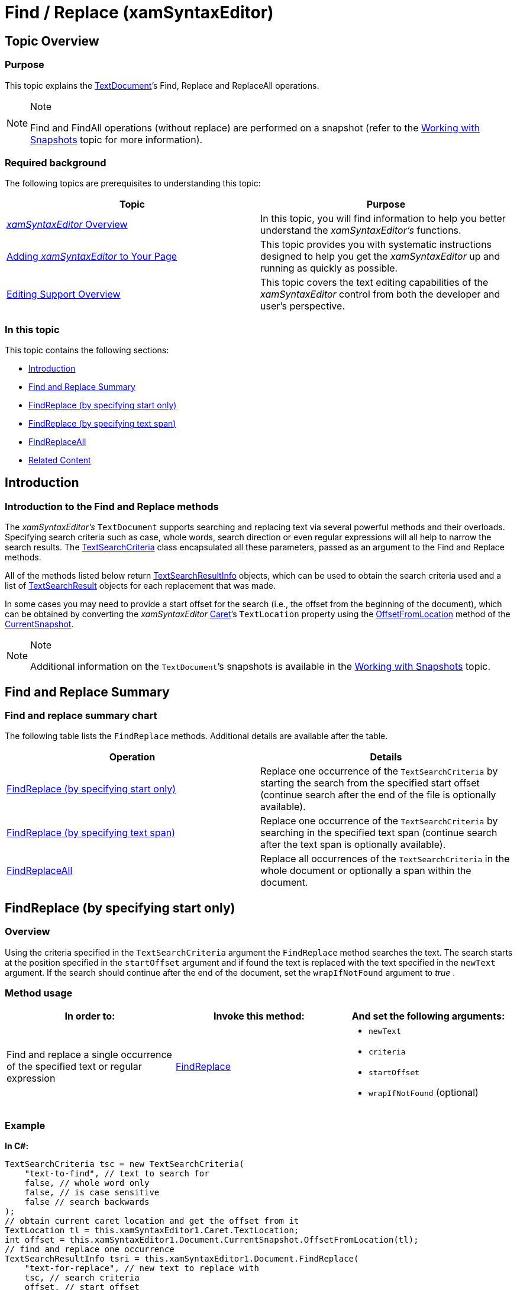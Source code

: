 ﻿////

|metadata|
{
    "name": "xamsyntaxeditor-find-replace",
    "controlName": ["xamSyntaxEditor"],
    "tags": ["Editing","How Do I"],
    "guid": "ce0007de-6495-4c38-8aee-6fa91587a1d5",  
    "buildFlags": [],
    "createdOn": "2016-05-25T18:21:59.3693904Z"
}
|metadata|
////

= Find / Replace (xamSyntaxEditor)

== Topic Overview

=== Purpose

This topic explains the link:{ApiPlatform}documents.textdocument{ApiVersion}~infragistics.documents.textdocument_members.html[TextDocument]’s Find, Replace and ReplaceAll operations.

.Note
[NOTE]
====
Find and FindAll operations (without replace) are performed on a snapshot (refer to the link:xamsyntaxeditor-working-with-snapshots.html[Working with Snapshots] topic for more information).
====

=== Required background

The following topics are prerequisites to understanding this topic:

[options="header", cols="a,a"]
|====
|Topic|Purpose

| link:xamsyntaxeditor-overview.html[ _xamSyntaxEditor_ Overview]
|In this topic, you will find information to help you better understand the _xamSyntaxEditor’s_ functions.

| link:xamsyntaxeditor-adding-to-your-page.html[Adding _xamSyntaxEditor_ to Your Page]
|This topic provides you with systematic instructions designed to help you get the _xamSyntaxEditor_ up and running as quickly as possible.

| link:xamsyntaxeditor-editing-support-overview.html[Editing Support Overview]
|This topic covers the text editing capabilities of the _xamSyntaxEditor_ control from both the developer and user’s perspective.

|====

=== In this topic

This topic contains the following sections:

* <<_Ref329074256, Introduction >>
* <<_Ref329074271, Find and Replace Summary >>
* <<_Ref329074292, FindReplace (by specifying start only) >>
* <<_Ref329074302, FindReplace (by specifying text span) >>
* <<_Ref329074312, FindReplaceAll >>
* <<_Ref329074326, Related Content >>

[[_Introduction]]
[[_Ref329074256]]
== Introduction

=== Introduction to the Find and Replace methods

The  _xamSyntaxEditor’s_   `TextDocument` supports searching and replacing text via several powerful methods and their overloads. Specifying search criteria such as case, whole words, search direction or even regular expressions will all help to narrow the search results. The link:{ApiPlatform}documents.textdocument{ApiVersion}~infragistics.documents.textsearchcriteria_members.html[TextSearchCriteria] class encapsulated all these parameters, passed as an argument to the Find and Replace methods.

All of the methods listed below return link:{ApiPlatform}documents.textdocument{ApiVersion}~infragistics.documents.textsearchresultinfo_members.html[TextSearchResultInfo] objects, which can be used to obtain the search criteria used and a list of link:{ApiPlatform}documents.textdocument{ApiVersion}~infragistics.documents.textsearchresult_members.html[TextSearchResult] objects for each replacement that was made.

In some cases you may need to provide a start offset for the search (i.e., the offset from the beginning of the document), which can be obtained by converting the  _xamSyntaxEditor_   link:{ApiPlatform}controls.editors.xamsyntaxeditor{ApiVersion}~infragistics.controls.editors.xamsyntaxeditor~caret.html[Caret]’s `TextLocation` property using the link:{ApiPlatform}documents.textdocument{ApiVersion}~infragistics.documents.textdocumentsnapshot~offsetfromlocation.html[OffsetFromLocation] method of the link:{ApiPlatform}documents.textdocument{ApiVersion}~infragistics.documents.textdocument~currentsnapshot.html[CurrentSnapshot].

.Note
[NOTE]
====
Additional information on the `TextDocument`’s snapshots is available in the link:xamsyntaxeditor-working-with-snapshots.html[Working with Snapshots] topic.
====

[[_Find_and_Replace]]

[[_Ref329074271]]
== Find and Replace Summary

=== Find and replace summary chart

The following table lists the `FindReplace` methods. Additional details are available after the table.

[options="header", cols="a,a"]
|====
|Operation|Details

|<<_FindReplace_(by_specifying,FindReplace (by specifying start only)>>
|Replace one occurrence of the `TextSearchCriteria` by starting the search from the specified start offset (continue search after the end of the file is optionally available).

|<<_FindReplace_(by_specifying_2,FindReplace (by specifying text span)>>
|Replace one occurrence of the `TextSearchCriteria` by searching in the specified text span (continue search after the text span is optionally available).

|<<_FindReplaceAll,FindReplaceAll>>
|Replace all occurrences of the `TextSearchCriteria` in the whole document or optionally a span within the document.

|====

[[_Ref329074292]]
== FindReplace (by specifying start only)

=== Overview

Using the criteria specified in the `TextSearchCriteria` argument the `FindReplace` method searches the text. The search starts at the position specified in the `startOffset` argument and if found the text is replaced with the text specified in the `newText` argument. If the search should continue after the end of the document, set the `wrapIfNotFound` argument to  _true_  .

=== Method usage

[options="header", cols="a,a,a"]
|====
|In order to:|Invoke this method:|And set the following arguments:

|Find and replace a single occurrence of the specified text or regular expression
| link:{ApiPlatform}documents.textdocument{ApiVersion}~infragistics.documents.textdocument~findreplace.html[FindReplace]
|
* `newText` 

* `criteria` 

* `startOffset` 

* `wrapIfNotFound` (optional) 

|====

=== Example

*In C#:*

[source,csharp]
----
TextSearchCriteria tsc = new TextSearchCriteria(
    "text-to-find", // text to search for
    false, // whole word only
    false, // is case sensitive
    false // search backwards
);
// obtain current caret location and get the offset from it
TextLocation tl = this.xamSyntaxEditor1.Caret.TextLocation;
int offset = this.xamSyntaxEditor1.Document.CurrentSnapshot.OffsetFromLocation(tl);
// find and replace one occurrence
TextSearchResultInfo tsri = this.xamSyntaxEditor1.Document.FindReplace(
    "text-for-replace", // new text to replace with
    tsc, // search criteria
    offset, // start offset
    false // wrap if not found
);
if (tsri.Results != null && tsri.Results.Count > 0)
{
    TextSearchResult tsr = tsri.Results[0];
    TextLocation tl2 = tsr.SpanReplaced.Value.EndLocation;
    // the end location of the "SpanReplaced" may be
    // used for a start offset for the next search
}
----

*In Visual Basic:*

[source,vb]
----
' text to search for
' whole word only
' is case sensitive
' search backwards
Dim tsc As New TextSearchCriteria("text-to-find", False, False, False)
' obtain current caret location and get the offset from it
Dim tl As TextLocation = _
    Me.xamSyntaxEditor1.Caret.TextLocation
Dim offset As Integer =  _
    Me.xamSyntaxEditor1.Document.CurrentSnapshot.OffsetFromLocation(tl)
' find and replace one occurrence
' new text to replace with
' search criteria
' start offset
' wrap if not found
Dim tsri As TextSearchResultInfo = _
    Me.xamSyntaxEditor1.Document.FindReplace("text-for-replace", tsc, offset, False)
If tsri.Results IsNot Nothing AndAlso tsri.Results.Count > 0 Then
    Dim tsr As TextSearchResult = tsri.Results(0)
    Dim tl2 As TextLocation = tsr.SpanReplaced.Value.EndLocation
    ' the end location of the "SpanReplaced" may be
    ' used for a start offset for the next search
End If
----

[[_Ref329074302]]
== FindReplace (by specifying text span)

=== Overview

Using the criteria specified in the `TextSearchCriteria` argument the `FindReplace` method searches the text. The search starts at the position specified in the `startOffset` if it intersects with the text span defined by the `spanToSearch` argument and if found replaces the text with the text specified in the `newText` argument.

=== Method usage

[options="header", cols="a,a,a"]
|====
|In order to:|Invoke this method:|And set the following arguments:

|Find and replace a single occurrence of the specified text or regular expression
| link:{ApiPlatform}documents.textdocument{ApiVersion}~infragistics.documents.textdocument~findreplace.html[FindReplace]
|
* `newText` 

* `criteria` 

* `spanToSearch` 

* `startOffset` 

* `wrapIfNotFound` (optional) 

|====

=== Example

*In C#:*

[source,csharp]
----
TextSearchCriteria tsc = new TextSearchCriteria(
    "text-to-find", // text to search for
    false, // whole word only
    false, // is case sensitive
    false // search backwards
);
// obtain current caret location and get the offset from it
TextLocation tl = this.xamSyntaxEditor1.Caret.TextLocation;
int offset = this.xamSyntaxEditor1.Document.CurrentSnapshot.OffsetFromLocation(tl);
// create a test span, which begins at the current
// caret location and extends 200 characters beyond
TextSpan ts = new TextSpan(offset, 200);
// find and replace one occurence
this.xamSyntaxEditor1.Document.FindReplace(
    "text-for-replace", // new text to replace with
    tsc, // search criteria
    ts, // the text span where to search
    offset, // start offset
    false // wrap if not found
);
----

*In Visual Basic:*

[source,vb]
----
' text to search for
' whole word only
' is case sensitive
' search backwards
Dim tsc As New TextSearchCriteria("text-to-find", False, False, False)
' obtain current caret location and get the offset from it
Dim tl As TextLocation = _
    Me.xamSyntaxEditor1.Caret.TextLocation
Dim offset As Integer =  _
    Me.xamSyntaxEditor1.Document.CurrentSnapshot.OffsetFromLocation(tl)
‘ create a test span, which begins at the current
‘ caret location and extends 200 characters beyond
Dim ts As New TextSpan(offset, 200)
‘ find and replace one occurrence
‘ new text to replace with
‘ search criteria
‘ the text span where to search
‘ start offset
‘ wrap if not found
Me.xamSyntaxEditor1.Document.FindReplace("text-for-replace", tsc, ts, offset, False)
----

[[_FindReplaceAll]]
[[_Ref329074312]]
== FindReplaceAll

=== Overview

Using the criteria specified in the `TextSearchCriteria` argument the `FindReplaceAll` method searches the text. The search will spread over the whole document or over the text span, if specified. If found the text is replaced with the text specified in the `replacementText` argument.

=== Method usage

[options="header", cols="a,a,a"]
|====
|In order to:|Invoke this method:|And set the following arguments:

|Find and replace all occurrences of the specified text or regular expression
| link:{ApiPlatform}documents.textdocument{ApiVersion}~infragistics.documents.textdocument~findreplaceall.html[FindReplaceAll]
|
* `criteria` 

* `replacementText` 

* `spanToSearch` (optional) 

|====

=== Example

*In C#:*

[source,csharp]
----
Example
TextSearchCriteria tsc = new TextSearchCriteria(
    "text-to-find", // text to search for
    false, // whole word only
    false, // is case sensitive
    false // search backwards
);
// find and replace one occurrence
this.xamSyntaxEditor1.Document.FindReplaceAll(
    tsc, // search criteria
    "text-for-replace" // new text to replace with
);
----

*In Visual Basic:*

[source,vb]
----
' text to search for
' whole word only
' is case sensitive
' search backwards
Dim tsc As New TextSearchCriteria("text-to-find", False, False, False)
' find and replace one occurrence
' search criteria
' new text to replace with
Me.xamSyntaxEditor1.Document.FindReplaceAll(tsc, "text-for-replace")
----

[[_Related_Content]]
[[_Ref329074326]]
== Related Content

=== Topics

The following topics provide additional information related to this topic.

[options="header", cols="a,a"]
|====
|Topic|Purpose

| link:xamsyntaxeditor-working-with-snapshots.html[Working with Snapshots]
|This topic describes features provided by the link:{ApiPlatform}documents.textdocument{ApiVersion}~infragistics.documents.textdocumentsnapshot_members.html[TextDocumentSnapshot] and the link:{ApiPlatform}documents.textdocument{ApiVersion}~infragistics.documents.textdocumentsnapshotscanner_members.html[TextDocumentSnapshotScanner] classes.

|====

=== Samples

The following samples provide additional information related to this topic.

[options="header", cols="a,a"]
|====
|Sample|Purpose

| pick:[sl=" link:{SamplesURL}/syntax-editor/#/find-and-replace[Find and Replace]"] pick:[wpf=" link:{SamplesURL}/syntax-editor/find-and-replace[Find and Replace]"] 
|This sample demonstrates how to use the find and replace functionality of the Text Document.

| pick:[sl=" link:{SamplesURL}/syntax-editor/#/regular-expression[Regular Expression]"] pick:[wpf=" link:{SamplesURL}/syntax-editor/regular-expression[Regular Expression]"] 
|In this example the word "ipsum" is written incorrectly several times (ipsun, ipssun). Using the regular expressions you can make just one find and replace to correct the misspelling.

| pick:[sl=" link:{SamplesURL}/syntax-editor/#/search-results[Search Results]"] pick:[wpf=" link:{SamplesURL}/syntax-editor/search-results[Search Results]"] 
|This sample demonstrates Text Document searching and how you can navigate through the results.

|====